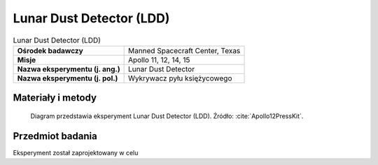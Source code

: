 .. _Lunar Dust Detector:

*************************
Lunar Dust Detector (LDD)
*************************


.. csv-table:: Lunar Dust Detector (LDD)
    :stub-columns: 1

    "Ośrodek badawczy", "Manned Spacecraft Center, Texas"
    "Misje", "Apollo 11, 12, 14, 15"
    "Nazwa eksperymentu (j. ang.)", "Lunar Dust Detector"
    "Nazwa eksperymentu (j. pol.)", "Wykrywacz pyłu księżycowego"


Materiały i metody
====================
.. figure:: img/alsep-LDD-diagram.png
    :name: figure-alsep-LDD-diagram

    Diagram przedstawia eksperyment Lunar Dust Detector (LDD). Źródło: :cite:`Apollo12PressKit`.


Przedmiot badania
=================
Eksperyment został zaprojektowany w celu

.. todo::
    This experiment measured the amount of dust accumulating on the lunar surface, which translated into the solar illumination detected by the cells. It also measured the damage to solar cells by high-energy radiation as well as the reflected infrared energy and temperatures of the lunar surface. It consisted of three photocells mounted on the Central Station.

    Prior to the Apollo landings, it was thought that there would be a heavy dust layer deposited on the ALSEP experiment package during LM ascent and possibly from other long-term sources. This experiment was designed to measure this dust layer deposition and was performed on Apollo 11, 12, 14, and 15 missions. It was housed in the ALSEP central station and measured the power output and temperature of the three solar cells. The dust accumulation proved to be much lower than expected, and the results from this experiment were also used to monitor the long-term degradation of solar cells from radiation and thermal effects. This was considered to be an engineering rather than a scientific experiment.

    The function of the experiment was to separate and measure high-energy radiation damage to the solar cells, to measure reduced solar cell output due to dust accumulation, and to measure reflected infrared energy and temperatures for use in computing lunar surface temperatures. The Dust Detector had two components -- a sensor package mounted to the top of the Central Station sun shield, and a printed circuit board located within the Central Station that interfaced with the power distribution unit of the ALSEP data subsystem.


